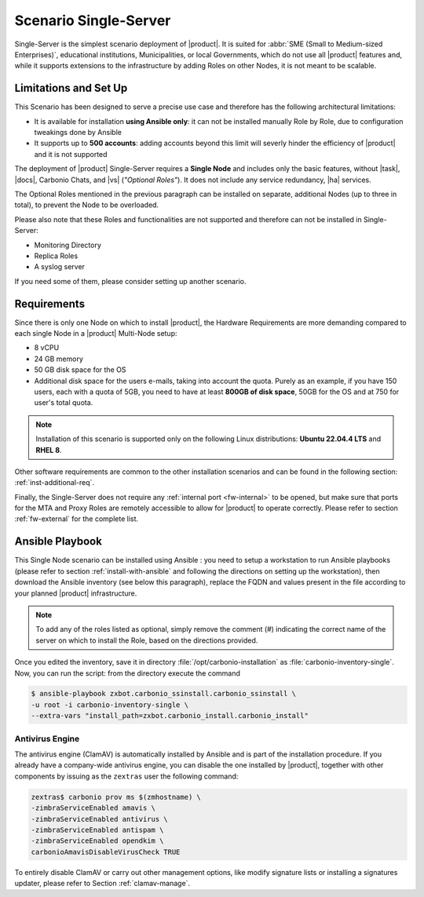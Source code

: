 .. _scenario-single:

========================
 Scenario Single-Server
========================

Single-Server is the simplest scenario deployment of |product|. It is
suited for :abbr:`SME (Small to Medium-sized Enterprises)`,
educational institutions, Municipalities, or local Governments, which
do not use all |product| features and, while it supports extensions to
the infrastructure by adding Roles on other Nodes, it is not meant to
be scalable.

Limitations and Set Up
======================

This Scenario has been designed to serve a precise use case and
therefore has the following architectural limitations:

* It is available for installation **using Ansible only**: it can not
  be installed manually Role by Role, due to configuration tweakings
  done by Ansible

* It supports up to **500 accounts**: adding accounts beyond this
  limit will severly hinder the efficiency of |product| and it is not
  supported

The deployment of |product| Single-Server requires a **Single Node**
and includes only the basic features, without |task|, |docs|, Carbonio
Chats, and |vs| (*"Optional Roles"*). It does not include any service
redundancy, |ha| services.

The Optional Roles mentioned in the previous paragraph can be
installed on separate, additional Nodes (up to three in total), to
prevent the Node to be overloaded.

Please also note that these Roles and functionalities are not
supported and therefore can not be installed in Single-Server:

* Monitoring Directory
* Replica Roles 
* A syslog server

If you need some of them, please consider setting up another scenario.

Requirements
============

Since there is only one Node on which to install |product|, the
Hardware Requirements are more demanding compared to each single Node
in a |product| Multi-Node setup:

* 8 vCPU
* 24 GB memory
* 50 GB disk space for the OS
* Additional disk space for the users e-mails, taking into account the
  quota. Purely as an example, if you have 150 users, each with a
  quota of 5GB, you need to have at least **800GB of disk space**,
  50GB for the OS and at 750 for user's total quota.

.. note:: Installation of this scenario is supported only on the following
   Linux distributions: **Ubuntu 22.04.4 LTS** and **RHEL 8**.

Other software requirements are common to the other installation scenarios
and can be found in the following section:
:ref:`inst-additional-req`.

Finally, the Single-Server does not require any :ref:`internal port
<fw-internal>` to be opened, but make sure that ports for the MTA and
Proxy Roles are remotely accessible to allow for |product| to operate
correctly. Please refer to section :ref:`fw-external` for the complete
list.

.. _scenario-single-playbook:

Ansible Playbook
================

This Single Node scenario can be installed using Ansible : you need to
setup a workstation to run Ansible playbooks (please refer to section
:ref:`install-with-ansible` and following the directions on setting up
the workstation), then download the Ansible inventory (see below this
paragraph), replace the FQDN and values present in the file according
to your planned |product| infrastructure. 

.. dropdown:: Inventory - "Single-Server" Scenario
   :open:

   :download:`Download_inventory
   </playbook/carbonio-inventory-single>`
   
   .. literalinclude:: /playbook/carbonio-inventory-single

.. note:: To add any of the roles listed as optional, simply remove
   the comment (#) indicating the correct name of the server on which
   to install the Role, based on the directions provided.

Once you edited the inventory, save it in directory
:file:`/opt/carbonio-installation` as
:file:`carbonio-inventory-single`. Now, you can run the script: from
the directory execute the command

.. code:: console

   $ ansible-playbook zxbot.carbonio_ssinstall.carbonio_ssinstall \
   -u root -i carbonio-inventory-single \
   --extra-vars "install_path=zxbot.carbonio_install.carbonio_install"

Antivirus Engine
----------------

The antivirus engine (ClamAV) is automatically installed by Ansible
and is part of the installation procedure. If you already have a
company-wide antivirus engine, you can disable the one installed by
|product|, together with other components by issuing as the
``zextras`` user the following command:

.. code:: console

   zextras$ carbonio prov ms $(zmhostname) \
   -zimbraServiceEnabled amavis \
   -zimbraServiceEnabled antivirus \
   -zimbraServiceEnabled antispam \
   -zimbraServiceEnabled opendkim \
   carbonioAmavisDisableVirusCheck TRUE

To entirely disable ClamAV or carry out other management options, like
modify signature lists or installing a signatures updater, please
refer to Section :ref:`clamav-manage`.
